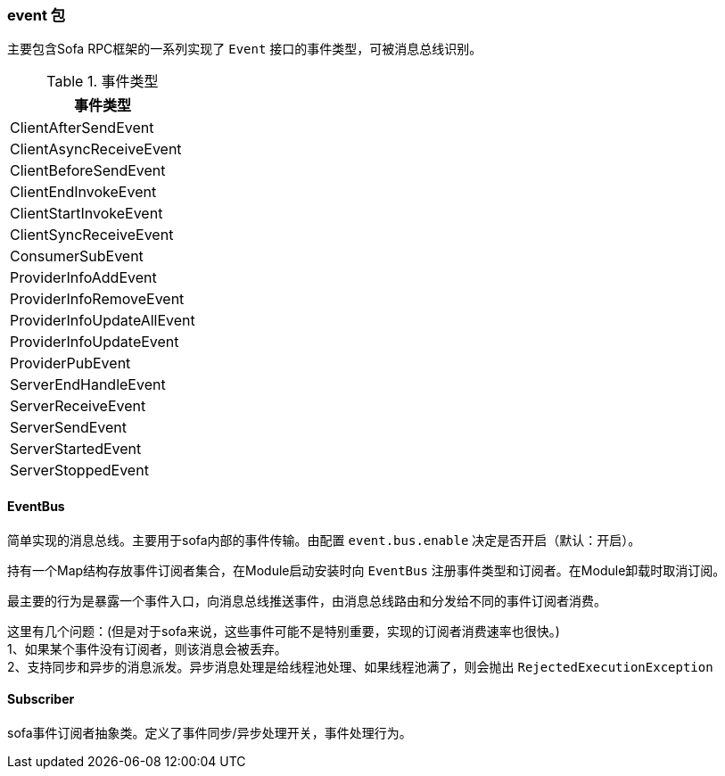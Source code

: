 === event 包
主要包含Sofa RPC框架的一系列实现了 `Event` 接口的事件类型，可被消息总线识别。

.事件类型
[align="center",frame="topbot",options="header"]
|==========================
|事件类型
|ClientAfterSendEvent
|ClientAsyncReceiveEvent
|ClientBeforeSendEvent
|ClientEndInvokeEvent
|ClientStartInvokeEvent
|ClientSyncReceiveEvent
|ConsumerSubEvent
|ProviderInfoAddEvent
|ProviderInfoRemoveEvent
|ProviderInfoUpdateAllEvent
|ProviderInfoUpdateEvent
|ProviderPubEvent
|ServerEndHandleEvent
|ServerReceiveEvent
|ServerSendEvent
|ServerStartedEvent
|ServerStoppedEvent
|==========================

==== EventBus
简单实现的消息总线。主要用于sofa内部的事件传输。由配置 `event.bus.enable` 决定是否开启（默认：开启）。

持有一个Map结构存放事件订阅者集合，在Module启动安装时向 `EventBus` 注册事件类型和订阅者。在Module卸载时取消订阅。

最主要的行为是暴露一个事件入口，向消息总线推送事件，由消息总线路由和分发给不同的事件订阅者消费。

这里有几个问题：(但是对于sofa来说，这些事件可能不是特别重要，实现的订阅者消费速率也很快。) +
1、如果某个事件没有订阅者，则该消息会被丢弃。 +
2、支持同步和异步的消息派发。异步消息处理是给线程池处理、如果线程池满了，则会抛出 `RejectedExecutionException` +

==== Subscriber
sofa事件订阅者抽象类。定义了事件同步/异步处理开关，事件处理行为。
